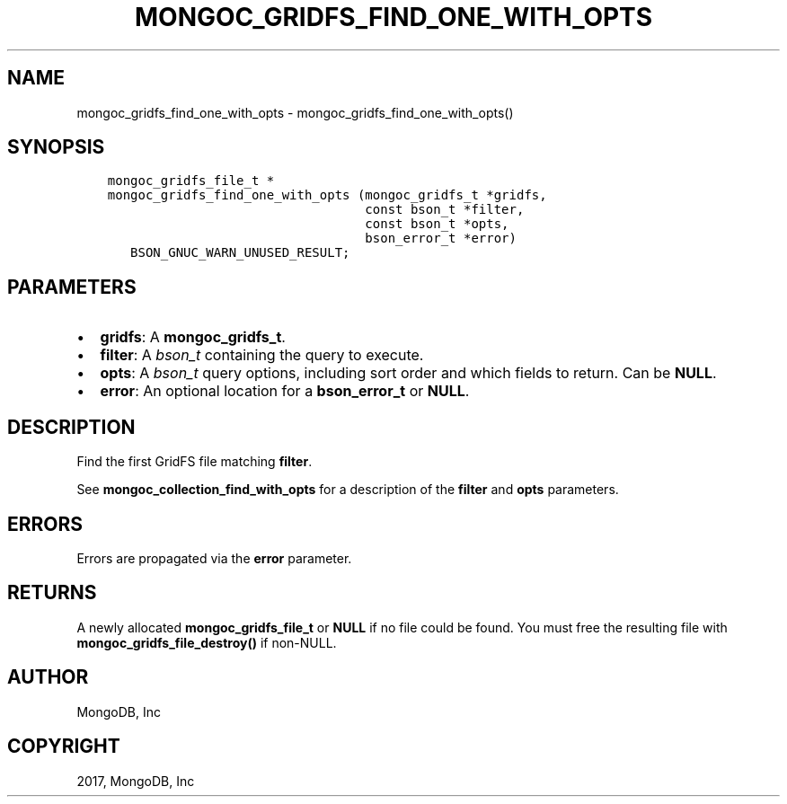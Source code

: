 .\" Man page generated from reStructuredText.
.
.TH "MONGOC_GRIDFS_FIND_ONE_WITH_OPTS" "3" "May 23, 2017" "1.6.3" "MongoDB C Driver"
.SH NAME
mongoc_gridfs_find_one_with_opts \- mongoc_gridfs_find_one_with_opts()
.
.nr rst2man-indent-level 0
.
.de1 rstReportMargin
\\$1 \\n[an-margin]
level \\n[rst2man-indent-level]
level margin: \\n[rst2man-indent\\n[rst2man-indent-level]]
-
\\n[rst2man-indent0]
\\n[rst2man-indent1]
\\n[rst2man-indent2]
..
.de1 INDENT
.\" .rstReportMargin pre:
. RS \\$1
. nr rst2man-indent\\n[rst2man-indent-level] \\n[an-margin]
. nr rst2man-indent-level +1
.\" .rstReportMargin post:
..
.de UNINDENT
. RE
.\" indent \\n[an-margin]
.\" old: \\n[rst2man-indent\\n[rst2man-indent-level]]
.nr rst2man-indent-level -1
.\" new: \\n[rst2man-indent\\n[rst2man-indent-level]]
.in \\n[rst2man-indent\\n[rst2man-indent-level]]u
..
.SH SYNOPSIS
.INDENT 0.0
.INDENT 3.5
.sp
.nf
.ft C
mongoc_gridfs_file_t *
mongoc_gridfs_find_one_with_opts (mongoc_gridfs_t *gridfs,
                                  const bson_t *filter,
                                  const bson_t *opts,
                                  bson_error_t *error)
   BSON_GNUC_WARN_UNUSED_RESULT;
.ft P
.fi
.UNINDENT
.UNINDENT
.SH PARAMETERS
.INDENT 0.0
.IP \(bu 2
\fBgridfs\fP: A \fBmongoc_gridfs_t\fP\&.
.IP \(bu 2
\fBfilter\fP: A \fI\%bson_t\fP containing the query to execute.
.IP \(bu 2
\fBopts\fP: A \fI\%bson_t\fP query options, including sort order and which fields to return. Can be \fBNULL\fP\&.
.IP \(bu 2
\fBerror\fP: An optional location for a \fBbson_error_t\fP or \fBNULL\fP\&.
.UNINDENT
.SH DESCRIPTION
.sp
Find the first GridFS file matching \fBfilter\fP\&.
.sp
See \fBmongoc_collection_find_with_opts\fP for a description of the \fBfilter\fP and \fBopts\fP parameters.
.SH ERRORS
.sp
Errors are propagated via the \fBerror\fP parameter.
.SH RETURNS
.sp
A newly allocated \fBmongoc_gridfs_file_t\fP or \fBNULL\fP if no file could be found. You must free the resulting file with \fBmongoc_gridfs_file_destroy()\fP if non\-NULL.
.SH AUTHOR
MongoDB, Inc
.SH COPYRIGHT
2017, MongoDB, Inc
.\" Generated by docutils manpage writer.
.

